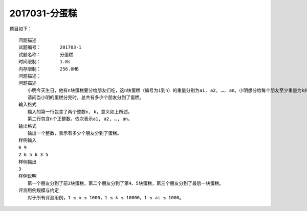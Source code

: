.. ccf2017031::

2017031-分蛋糕
===================



题目如下：
::
    问题描述
    试题编号：	201703-1
    试题名称：	分蛋糕
    时间限制：	1.0s
    内存限制：	256.0MB
    问题描述：	
    问题描述
    　　小明今天生日，他有n块蛋糕要分给朋友们吃，这n块蛋糕（编号为1到n）的重量分别为a1, a2, …, an。小明想分给每个朋友至少重量为k的蛋糕。小明的朋友们已经排好队准备领蛋糕，对于每个朋友，小明总是先将自己手中编号最小的蛋糕分给他，当这个朋友所分得蛋糕的重量不到k时，再继续将剩下的蛋糕中编号最小的给他，直到小明的蛋糕分完或者这个朋友分到的蛋糕的总重量大于等于k。
    　　请问当小明的蛋糕分完时，总共有多少个朋友分到了蛋糕。
    输入格式
    　　输入的第一行包含了两个整数n, k，意义如上所述。
    　　第二行包含n个正整数，依次表示a1, a2, …, an。
    输出格式
    　　输出一个整数，表示有多少个朋友分到了蛋糕。
    样例输入
    6 9
    2 6 5 6 3 5
    样例输出
    3
    样例说明
    　　第一个朋友分到了前3块蛋糕，第二个朋友分到了第4、5块蛋糕，第三个朋友分到了最后一块蛋糕。
    评测用例规模与约定
    　　对于所有评测用例，1 ≤ n ≤ 1000，1 ≤ k ≤ 10000，1 ≤ ai ≤ 1000。

.. code-block:: python
    :linenos:


    a = list(map(int,input().split()))

    n, k = a[0], a[1]
    all = list(map(int,input().split()))

    def main():
        count = 0
        while len(all)>0:
            c = 0
            if all[0] >= k:
                c = all.pop(0)
                count += 1
                continue
            else:
                while c<k:
                    if len(all) >0:
                        for i in all:
                            if i >= k:
                                j = all.index(i)
                                c = all.pop(j)
                                break
                        c = c + all.pop(0)
                    else:
                        break
                count += 1
        return count

    print(main())
